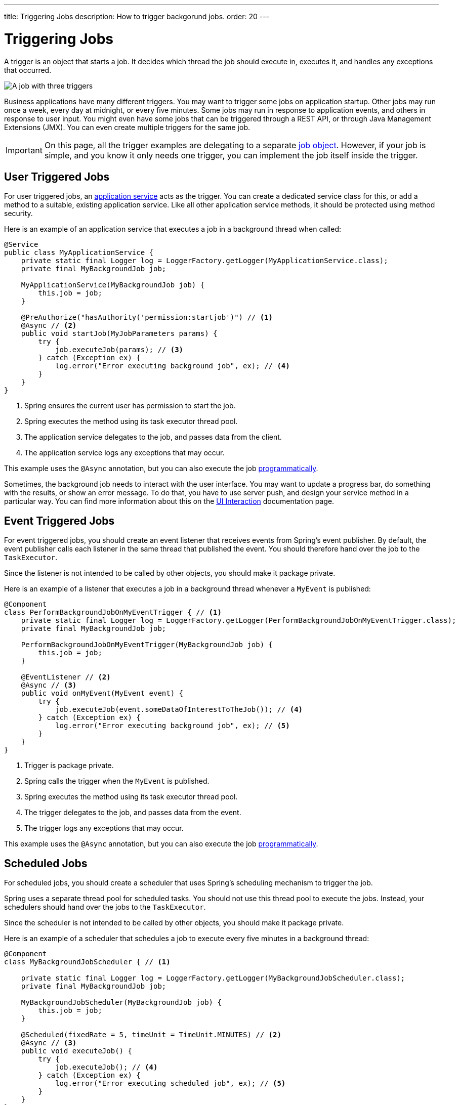 ---
title: Triggering Jobs
description: How to trigger backgorund jobs.
order: 20
---

= Triggering Jobs

A trigger is an object that starts a job. It decides which thread the job should execute in, executes it, and handles any exceptions that occurred.

image::images/job-and-triggers.png[A job with three triggers]

Business applications have many different triggers. You may want to trigger some jobs on application startup. Other jobs may run once a week, every day at midnight, or every five minutes. Some jobs may run in response to application events, and others in response to user input. You might even have some jobs that can be triggered through a REST API, or through Java Management Extensions (JMX). You can even create multiple triggers for the same job.

[IMPORTANT]
On this page, all the trigger examples are delegating to a separate <<jobs#,job object>>. However, if your job is simple, and you know it only needs one trigger, you can implement the job itself inside the trigger.

== User Triggered Jobs

For user triggered jobs, an <<../application-services#,application service>> acts as the trigger. You can create a dedicated service class for this, or add a method to a suitable, existing application service. Like all other application service methods, it should be protected using method security.

Here is an example of an application service that executes a job in a background thread when called:

[source,java]
----
@Service
public class MyApplicationService {
    private static final Logger log = LoggerFactory.getLogger(MyApplicationService.class);
    private final MyBackgroundJob job;

    MyApplicationService(MyBackgroundJob job) {
        this.job = job;
    }

    @PreAuthorize("hasAuthority('permission:startjob')") // <1>
    @Async // <2>
    public void startJob(MyJobParameters params) {
        try {
            job.executeJob(params); // <3>
        } catch (Exception ex) {
            log.error("Error executing background job", ex); // <4>
        }
    }
}
----
<1> Spring ensures the current user has permission to start the job.
<2> Spring executes the method using its task executor thread pool.
<3> The application service delegates to the job, and passes data from the client.
<4> The application service logs any exceptions that may occur.

This example uses the `@Async` annotation, but you can also execute the job <<../background-jobs#task-execution,programmatically>>.

Sometimes, the background job needs to interact with the user interface. You may want to update a progress bar, do something with the results, or show an error message. To do that, you have to use server push, and design your service method in a particular way. You can find more information about this on the <<interaction#,UI Interaction>> documentation page.

== Event Triggered Jobs

For event triggered jobs, you should create an event listener that receives events from Spring's event publisher. By default, the event publisher calls each listener in the same thread that published the event. You should therefore hand over the job to the `TaskExecutor`.

Since the listener is not intended to be called by other objects, you should make it package private.

Here is an example of a listener that executes a job in a background thread whenever a `MyEvent` is published:

[source,java]
----
@Component
class PerformBackgroundJobOnMyEventTrigger { // <1>
    private static final Logger log = LoggerFactory.getLogger(PerformBackgroundJobOnMyEventTrigger.class);
    private final MyBackgroundJob job;
    
    PerformBackgroundJobOnMyEventTrigger(MyBackgroundJob job) {
        this.job = job;
    }

    @EventListener // <2>
    @Async // <3>
    public void onMyEvent(MyEvent event) {
        try {
            job.executeJob(event.someDataOfInterestToTheJob()); // <4>
        } catch (Exception ex) {
            log.error("Error executing background job", ex); // <5>
        }        
    }
}
----
<1> Trigger is package private.
<2> Spring calls the trigger when the `MyEvent` is published.
<3> Spring executes the method using its task executor thread pool.
<4> The trigger delegates to the job, and passes data from the event.
<5> The trigger logs any exceptions that may occur.

This example uses the `@Async` annotation, but you can also execute the job <<../background-jobs#task-execution,programmatically>>.

== Scheduled Jobs

For scheduled jobs, you should create a scheduler that uses Spring's scheduling mechanism to trigger the job. 

Spring uses a separate thread pool for scheduled tasks. You should not use this thread pool to execute the jobs. Instead, your schedulers should hand over the jobs to the `TaskExecutor`. 

Since the scheduler is not intended to be called by other objects, you should make it package private.

Here is an example of a scheduler that schedules a job to execute every five minutes in a background thread:

[source,java]
----
@Component
class MyBackgroundJobScheduler { // <1>

    private static final Logger log = LoggerFactory.getLogger(MyBackgroundJobScheduler.class);
    private final MyBackgroundJob job;

    MyBackgroundJobScheduler(MyBackgroundJob job) {
        this.job = job;
    }

    @Scheduled(fixedRate = 5, timeUnit = TimeUnit.MINUTES) // <2>
    @Async // <3>
    public void executeJob() {
        try {
            job.executeJob(); // <4>
        } catch (Exception ex) {
            log.error("Error executing scheduled job", ex); // <5>
        }
    }
}
----
<1> Scheduler is package private.
<2> Spring calls the trigger every 5 minutes.
<3> Spring executes the method using its task executor thread pool.
<4> The scheduler delegates to the job.
<5> The scheduler logs any exceptions that may occur.

This example uses the `@Scheduled` and `@Async` annotations, but you can also execute the job using the task scheduler and task executor <<../background-jobs#task-scheduling,programmatically>>.

Programmatic schedulers are more verbose, but they are easier to debug. Therefore, you should start with annotations when you implement schedulers. If you later need more control over the scheduling, or run into problems that are difficult to debug, you should switch to a programmatic approach.

== Startup Jobs

For startup jobs, you should create a startup trigger that executes the job when the application starts. 

Since the trigger is not intended to be called by other objects, you should make it package private.

If you want the initialization of the application to block until the job is finished, you should start the job inside the constructor of your trigger. Furthermore, you should execute the job in the calling thread, which in this case is Spring's main thread. If an error occurs during a job like this, you probably want the application to exit. Therefore, you can leave any exceptions unhandled.

Here is an example of a trigger that blocks initialization until the job is finished:

[source,java]
----
@Component
class MyStartupTrigger { // <1>

    MyStartupTrigger(MyBackgroundJob job) {
        job.executeJob(); // <2>
    }
}
----
<1> Trigger is package private.
<2> The trigger delegates to the job, and executes in the calling thread.

[IMPORTANT]
Whenever you implement a startup trigger like this, you have to remember that the application is still being initialized. That means that not all services may be available for your job to use.

If you want to trigger a job after the application has started, you should start the job in response to the `ApplicationReadyEvent` event. This event is published by Spring Boot when the application has started up and is ready to serve requests. Here is an example of a trigger that executes a job in a background thread after the application has started up:

// TODO Is CommandLineRunner a simpler approach?

[source,java]
----
import org.springframework.boot.context.event.ApplicationReadyEvent;

@Component
class MyStartupTrigger { // <1>

    private static final Logger log = LoggerFactory.getLogger(MyStartupTrigger.class);
    private final MyBackgroundJob job;

    MyStartupTrigger(MyBackgroundJob job) {
        this.job = job;
    }

    @EventListener // <2>
    @Async // <3>
    public void onApplicationReady(ApplicationReadyEvent event) {
        try {
            job.executeJob(); // <4>
        } catch (Exception ex) { // <5>
            log.error("Error executing job on startup", ex);
        }
    }
}
----
<1> Trigger is package private.
<2> Spring calls the trigger when the `ApplicationReadyEvent` is published.
<3> Spring executes the method using its task executor thread pool.
<4> The trigger delegates to the job.
<5> The trigger logs any exceptions that may occur.

This example uses the `@Async` annotation, but you can also execute the job <<../background-jobs#task-execution,programmatically>>.

// TODO How to trigger jobs using Control Center?

